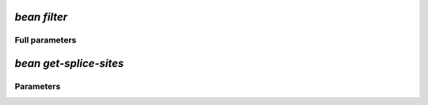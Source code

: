 .. _filter:

`bean filter`
***********************
.. mdinclude:: _filter.md

Full parameters
==================
.. argparse::
   :filename: ../bean/annotate/utils.py
   :func: parse_args
   :prog: bean filter


`bean get-splice-sites`
******************************
.. mdinclude:: _get_splice_sites.md

Parameters
==================
.. argparse::
   :filename: ../bean/annotate/utils.py
   :func: get_splice_parser
   :prog: bean get-splice-sites  